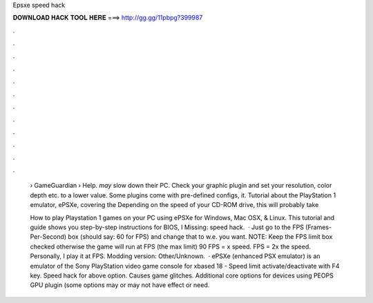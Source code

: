 Epsxe speed hack



𝐃𝐎𝐖𝐍𝐋𝐎𝐀𝐃 𝐇𝐀𝐂𝐊 𝐓𝐎𝐎𝐋 𝐇𝐄𝐑𝐄 ===> http://gg.gg/11pbpg?399987



.



.



.



.



.



.



.



.



.



.



.



.

 › GameGuardian › Help. *may* slow down their PC. Check your graphic plugin and set your resolution, color depth etc. to a lower value. Some plugins come with pre-defined configs, it. Tutorial about the PlayStation 1 emulator, ePSXe, covering the Depending on the speed of your CD-ROM drive, this will probably take 
 
 How to play Playstation 1 games on your PC using ePSXe for Windows, Mac OSX, & Linux. This tutorial and guide shows you step-by-step instructions for BIOS, I Missing: speed hack.  · Just go to the FPS (Frames-Per-Second) box (should say: 60 for FPS) and change that to w.e. you want. NOTE: Keep the FPS limit box checked otherwise the game will run at FPS (the max limit) 90 FPS = x speed. FPS = 2x the speed. Personally, I play it at FPS. Modding version: Other/Unknown.  · ePSXe (enhanced PSX emulator) is an emulator of the Sony PlayStation video game console for xbased 18 - Speed limit activate/deactivate with F4 key. Speed hack for above option. Causes game glitches. Additional core options for devices using PEOPS GPU plugin (some options may or may not have effect or need.
